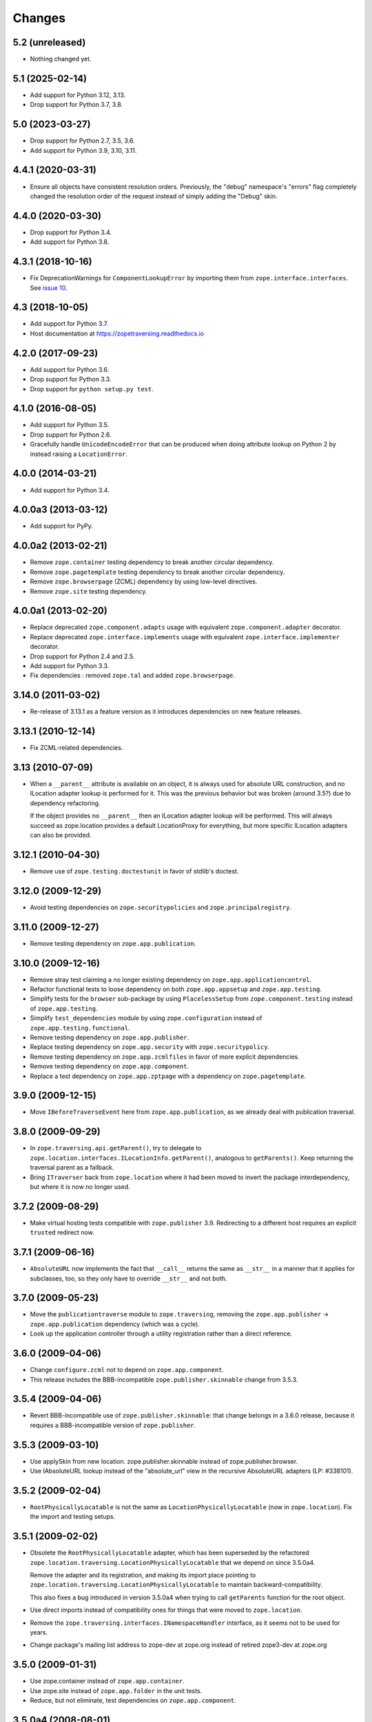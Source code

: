 =========
 Changes
=========

5.2 (unreleased)
================

- Nothing changed yet.


5.1 (2025-02-14)
================

- Add support for Python 3.12, 3.13.

- Drop support for Python 3.7, 3.8.


5.0 (2023-03-27)
================

- Drop support for Python 2.7, 3.5, 3.6.

- Add support for Python 3.9, 3.10, 3.11.


4.4.1 (2020-03-31)
==================

- Ensure all objects have consistent resolution orders. Previously,
  the "debug" namespace's "errors" flag completely changed the
  resolution order of the request instead of simply adding the "Debug" skin.


4.4.0 (2020-03-30)
==================

- Drop support for Python 3.4.

- Add support for Python 3.8.


4.3.1 (2018-10-16)
==================

- Fix DeprecationWarnings for ``ComponentLookupError`` by
  importing them from ``zope.interface.interfaces``. See `issue 10
  <https://github.com/zopefoundation/zope.traversing/issues/10>`_.


4.3 (2018-10-05)
================

- Add support for Python 3.7.

- Host documentation at https://zopetraversing.readthedocs.io

4.2.0 (2017-09-23)
==================

- Add support for Python 3.6.

- Drop support for Python 3.3.

- Drop support for ``python setup.py test``.

4.1.0 (2016-08-05)
==================

- Add support for Python 3.5.

- Drop support for Python 2.6.

- Gracefully handle ``UnicodeEncodeError`` that can be produced when
  doing attribute lookup on Python 2 by instead raising a ``LocationError``.

4.0.0 (2014-03-21)
==================

- Add support for Python 3.4.


4.0.0a3 (2013-03-12)
====================

- Add support for PyPy.


4.0.0a2 (2013-02-21)
====================

- Remove ``zope.container`` testing dependency to break another circular
  dependency.

- Remove ``zope.pagetemplate`` testing dependency to break another circular
  dependency.

- Remove ``zope.browserpage`` (ZCML) dependency by using low-level directives.

- Remove ``zope.site`` testing dependency.


4.0.0a1 (2013-02-20)
====================

- Replace deprecated ``zope.component.adapts`` usage with equivalent
  ``zope.component.adapter`` decorator.

- Replace deprecated ``zope.interface.implements`` usage with equivalent
  ``zope.interface.implementer`` decorator.

- Drop support for Python 2.4 and 2.5.

- Add support for Python 3.3.

- Fix dependencies : removed ``zope.tal`` and added ``zope.browserpage``.


3.14.0 (2011-03-02)
===================

- Re-release of 3.13.1 as a feature version as it introduces dependencies on
  new feature releases.

3.13.1 (2010-12-14)
===================

- Fix ZCML-related dependencies.

3.13 (2010-07-09)
=================

- When a ``__parent__`` attribute is available on an object, it is
  always used for absolute URL construction, and no ILocation adapter
  lookup is performed for it. This was the previous behavior but was
  broken (around 3.5?) due to dependency refactoring.

  If the object provides no ``__parent__`` then an ILocation adapter
  lookup will be performed. This will always succeed as zope.location
  provides a default LocationProxy for everything, but more specific
  ILocation adapters can also be provided.

3.12.1 (2010-04-30)
===================

- Remove use of ``zope.testing.doctestunit`` in favor of stdlib's doctest.

3.12.0 (2009-12-29)
===================

- Avoid testing dependencies on ``zope.securitypolicies`` and
  ``zope.principalregistry``.

3.11.0 (2009-12-27)
===================

- Remove testing dependency on ``zope.app.publication``.

3.10.0 (2009-12-16)
===================

- Remove stray test claiming a no longer existing dependency on
  ``zope.app.applicationcontrol``.

- Refactor functional tests to loose dependency on both
  ``zope.app.appsetup`` and ``zope.app.testing``.

- Simplify tests for the ``browser`` sub-package by using ``PlacelessSetup``
  from ``zope.component.testing`` instead of ``zope.app.testing``.

- Simplify ``test_dependencies`` module by using ``zope.configuration``
  instead of ``zope.app.testing.functional``.

- Remove testing dependency on ``zope.app.publisher``.

- Replace testing dependency on ``zope.app.security`` with
  ``zope.securitypolicy``.

- Remove testing dependency on ``zope.app.zcmlfiles`` in favor of more
  explicit dependencies.

- Remove testing dependency on ``zope.app.component``.

- Replace a test dependency on ``zope.app.zptpage`` with a dependency on
  ``zope.pagetemplate``.

3.9.0 (2009-12-15)
==================

- Move ``IBeforeTraverseEvent`` here from ``zope.app.publication``,
  as we already deal with publication traversal.

3.8.0 (2009-09-29)
==================

- In ``zope.traversing.api.getParent()``, try to delegate to
  ``zope.location.interfaces.ILocationInfo.getParent()``, analogous to
  ``getParents()``. Keep returning the traversal parent as a fallback.

- Bring ``ITraverser`` back from ``zope.location`` where it had been moved
  to invert the package interdependency, but where it is now no longer used.

3.7.2 (2009-08-29)
==================

- Make virtual hosting tests compatible with ``zope.publisher`` 3.9.
  Redirecting to a different host requires an explicit ``trusted``
  redirect now.

3.7.1 (2009-06-16)
==================

- ``AbsoluteURL`` now implements the fact that ``__call__`` returns the same
  as ``__str__`` in a manner that it applies for subclasses, too, so they only
  have to override ``__str__`` and not both.

3.7.0 (2009-05-23)
==================

- Move the ``publicationtraverse`` module to ``zope.traversing``, removing the
  ``zope.app.publisher`` -> ``zope.app.publication`` dependency (which was a
  cycle).

- Look up the application controller through a utility registration
  rather than a direct reference.

3.6.0 (2009-04-06)
==================

- Change ``configure.zcml`` not to depend on ``zope.app.component``.

- This release includes the BBB-incompatible ``zope.publisher.skinnable``
  change from 3.5.3.

3.5.4 (2009-04-06)
==================

- Revert BBB-incompatible use of ``zope.publisher.skinnable``:  that
  change belongs in a 3.6.0 release, because it requires a BBB-incompatible
  version of ``zope.publisher``.

3.5.3 (2009-03-10)
==================

- Use applySkin from new location. zope.publisher.skinnable instead of
  zope.publisher.browser.

- Use IAbsoluteURL lookup instead of the "absolute_url" view in the
  recursive AbsoluteURL adapters (LP: #338101).

3.5.2 (2009-02-04)
==================

- ``RootPhysicallyLocatable`` is not the same as
  ``LocationPhysicallyLocatable`` (now in ``zope.location``).
  Fix the import and testing setups.

3.5.1 (2009-02-02)
==================

- Obsolete the ``RootPhysicallyLocatable`` adapter, which has been superseded
  by the refactored ``zope.location.traversing.LocationPhysicallyLocatable``
  that we depend on since 3.5.0a4.

  Remove the adapter and its registration, and making its import place
  pointing to ``zope.location.traversing.LocationPhysicallyLocatable``
  to maintain backward-compatibility.

  This also fixes a bug introduced in version 3.5.0a4 when trying to
  call ``getParents`` function for the root object.

- Use direct imports instead of compatibility ones for things that were
  moved to ``zope.location``.

- Remove the ``zope.traversing.interfaces.INamespaceHandler`` interface,
  as it seems not to be used for years.

- Change package's mailing list address to zope-dev at zope.org instead
  of retired zope3-dev at zope.org

3.5.0 (2009-01-31)
==================

- Use zope.container instead of ``zope.app.container``.

- Use zope.site instead of ``zope.app.folder`` in the unit tests.

- Reduce, but not eliminate, test dependencies on ``zope.app.component``.

3.5.0a4 (2008-08-01)
====================

- Reverse dependencies between ``zope.location`` and ``zope.traversing``.

- Update (test) dependencies and tests to expect and work with a spec
  compliant TAL interpreter as available in ``zope.tal`` >= 3.5.0.

- Fix deprecation warning caused by using an old module name for
  ``ZopeSecurityPolicy`` in ``ftesting.zcml``.

- Ensure traversing doesn't raise an TypeError but a TraversalError when the
  traversal step before yielded a string.


3.5.0a3 (2007-12-28)
====================

- Back out the controversial ``++skin++`` traverser for XML-RPC.


3.5.0a2 (2007-11-28)
====================

- Port 3.4.1a1 to trunk

  - Do not use unicode strings to set the application server in the virtual
    host namespace. This caused ``absolute_url`` to create unicode URL's.

- Add a traverer for ``++skin++`` for XMLRPC skins (``IXMLRPCSkinType``).
  This also means that the normal ``++skin++`` namespace handler is only
  bound to ``IBrowserRequest``.

- Resolve the dependency on ``zope.app.applicationcontrol`` by importing the
  application controller only if the package is available.


3.4.1 (2008-07-30)
==================

- Fix deprecation warning caused by using an old module name for
  ``ZopeSecurityPolicy`` in ``ftesting.zcml``.


3.4.1a1 (2007-11-13)
====================

- Do not use unicode strings to set the application server in the virtual
  host namespace. This caused absolute_url to create unicode URL's.


3.4.0 (2007-09-29)
==================

No further changes since 3.4.0a1.

3.4.0a1 (2007-04-22)
====================

Initial release as a separate project, corresponds to ``zope.traversing``
from Zope 3.4.0a1
